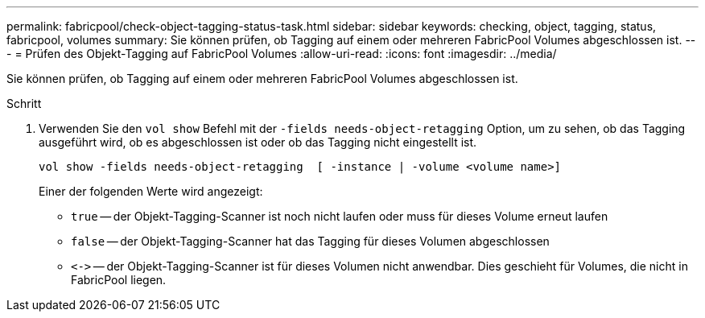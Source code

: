 ---
permalink: fabricpool/check-object-tagging-status-task.html 
sidebar: sidebar 
keywords: checking, object, tagging, status, fabricpool, volumes 
summary: Sie können prüfen, ob Tagging auf einem oder mehreren FabricPool Volumes abgeschlossen ist. 
---
= Prüfen des Objekt-Tagging auf FabricPool Volumes
:allow-uri-read: 
:icons: font
:imagesdir: ../media/


[role="lead"]
Sie können prüfen, ob Tagging auf einem oder mehreren FabricPool Volumes abgeschlossen ist.

.Schritt
. Verwenden Sie den `vol show` Befehl mit der `-fields needs-object-retagging` Option, um zu sehen, ob das Tagging ausgeführt wird, ob es abgeschlossen ist oder ob das Tagging nicht eingestellt ist.
+
[listing]
----
vol show -fields needs-object-retagging  [ -instance | -volume <volume name>]
----
+
Einer der folgenden Werte wird angezeigt:

+
** `true` -- der Objekt-Tagging-Scanner ist noch nicht laufen oder muss für dieses Volume erneut laufen
** `false` -- der Objekt-Tagging-Scanner hat das Tagging für dieses Volumen abgeschlossen
** `+<->+` -- der Objekt-Tagging-Scanner ist für dieses Volumen nicht anwendbar. Dies geschieht für Volumes, die nicht in FabricPool liegen.



